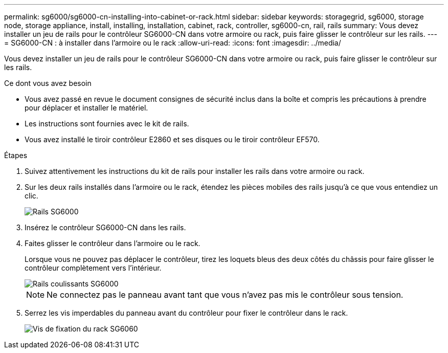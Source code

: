 ---
permalink: sg6000/sg6000-cn-installing-into-cabinet-or-rack.html 
sidebar: sidebar 
keywords: storagegrid, sg6000, storage node, storage appliance, install, installing, installation, cabinet, rack, controller, sg6000-cn, rail, rails 
summary: Vous devez installer un jeu de rails pour le contrôleur SG6000-CN dans votre armoire ou rack, puis faire glisser le contrôleur sur les rails. 
---
= SG6000-CN : à installer dans l'armoire ou le rack
:allow-uri-read: 
:icons: font
:imagesdir: ../media/


[role="lead"]
Vous devez installer un jeu de rails pour le contrôleur SG6000-CN dans votre armoire ou rack, puis faire glisser le contrôleur sur les rails.

.Ce dont vous avez besoin
* Vous avez passé en revue le document consignes de sécurité inclus dans la boîte et compris les précautions à prendre pour déplacer et installer le matériel.
* Les instructions sont fournies avec le kit de rails.
* Vous avez installé le tiroir contrôleur E2860 et ses disques ou le tiroir contrôleur EF570.


.Étapes
. Suivez attentivement les instructions du kit de rails pour installer les rails dans votre armoire ou rack.
. Sur les deux rails installés dans l'armoire ou le rack, étendez les pièces mobiles des rails jusqu'à ce que vous entendiez un clic.
+
image::../media/rails_extended_out.gif[Rails SG6000]

. Insérez le contrôleur SG6000-CN dans les rails.
. Faites glisser le contrôleur dans l'armoire ou le rack.
+
Lorsque vous ne pouvez pas déplacer le contrôleur, tirez les loquets bleus des deux côtés du châssis pour faire glisser le contrôleur complètement vers l'intérieur.

+
image::../media/sg6000_cn_rails_blue_button.gif[Rails coulissants SG6000]

+

NOTE: Ne connectez pas le panneau avant tant que vous n'avez pas mis le contrôleur sous tension.

. Serrez les vis imperdables du panneau avant du contrôleur pour fixer le contrôleur dans le rack.
+
image::../media/sg6060_rack_retaining_screws.png[Vis de fixation du rack SG6060]


